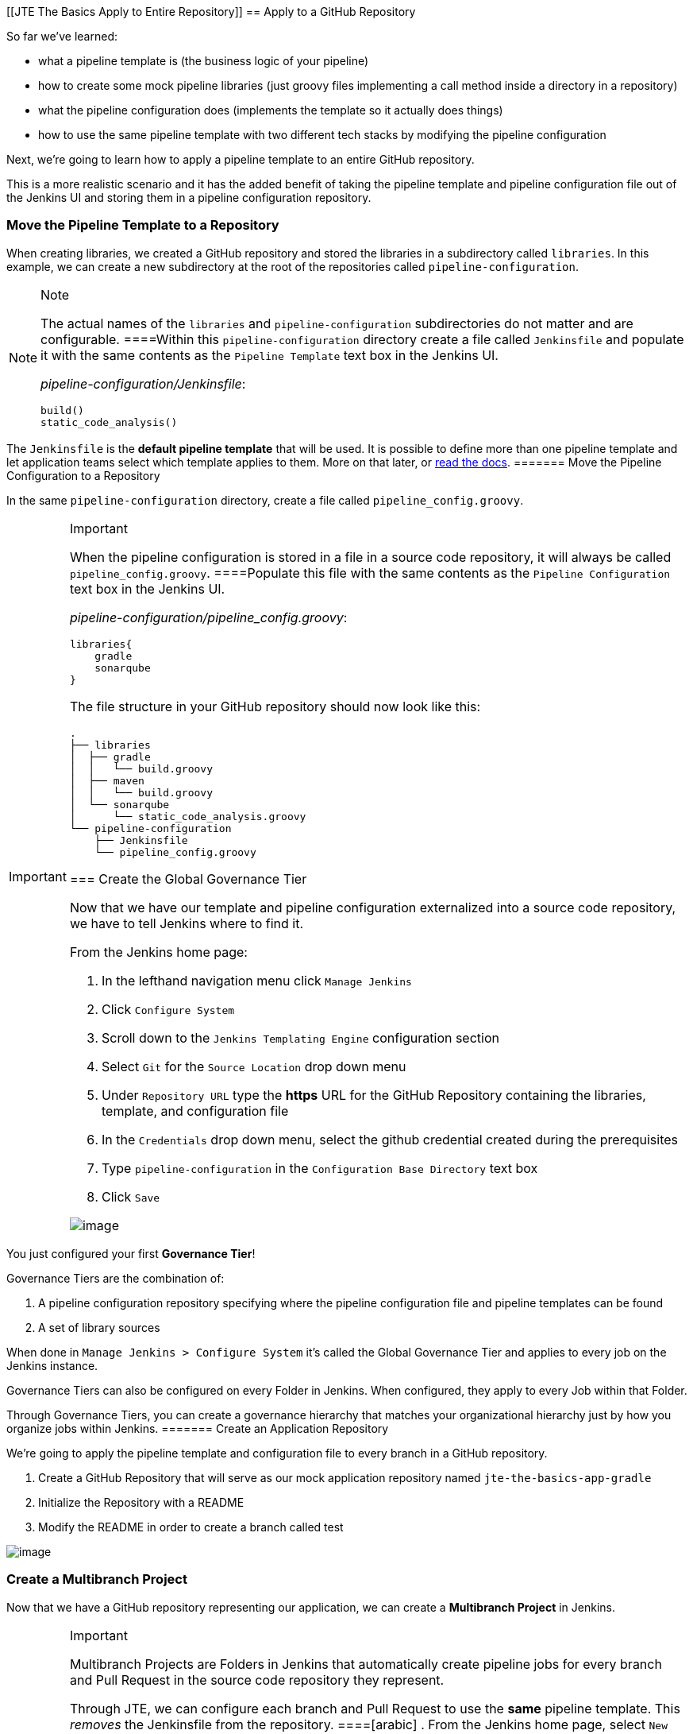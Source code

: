[[JTE The Basics Apply to Entire Repository]]
== Apply to a GitHub Repository

So far we've learned:

* what a pipeline template is (the business logic of your pipeline)
* how to create some mock pipeline libraries (just groovy files
implementing a call method inside a directory in a repository)
* what the pipeline configuration does (implements the template so it
actually does things)
* how to use the same pipeline template with two different tech stacks
by modifying the pipeline configuration

Next, we're going to learn how to apply a pipeline template to an entire
GitHub repository.

This is a more realistic scenario and it has the added benefit of taking
the pipeline template and pipeline configuration file out of the Jenkins
UI and storing them in a pipeline configuration repository.

=== Move the Pipeline Template to a Repository

When creating libraries, we created a GitHub repository and stored the
libraries in a subdirectory called `libraries`. In this example, we can
create a new subdirectory at the root of the repositories called
`pipeline-configuration`.

[NOTE]
.Note
====
The actual names of the `libraries` and `pipeline-configuration`
subdirectories do not matter and are configurable.
====Within this `pipeline-configuration` directory create a file called
`Jenkinsfile` and populate it with the same contents as the
`Pipeline Template` text box in the Jenkins UI.

_pipeline-configuration/Jenkinsfile_:

[source,groovy]
----
build()
static_code_analysis() 
----

[IMPORTANT]
.Important
====
The `Jenkinsfile` is the *default pipeline template* that will be used.
It is possible to define more than one pipeline template and let
application teams select which template applies to them. More on that
later, or
https://jenkinsci.github.io/templating-engine-plugin/pages/Governance/pipeline_template_selection.html[read
the docs].
======= Move the Pipeline Configuration to a Repository

In the same `pipeline-configuration` directory, create a file called
`pipeline_config.groovy`.

[IMPORTANT]
.Important
====
When the pipeline configuration is stored in a file in a source code
repository, it will always be called `pipeline_config.groovy`.
====Populate this file with the same contents as the
`Pipeline Configuration` text box in the Jenkins UI.

_pipeline-configuration/pipeline_config.groovy_:

[source,groovy]
----
libraries{
    gradle
    sonarqube
}
----

The file structure in your GitHub repository should now look like this:

[source,]
----
.
├── libraries
│  ├── gradle
│  │   └── build.groovy
│  ├── maven
│  │   └── build.groovy
│  └── sonarqube
│      └── static_code_analysis.groovy
└── pipeline-configuration
    ├── Jenkinsfile
    └── pipeline_config.groovy
----

=== Create the Global Governance Tier

Now that we have our template and pipeline configuration externalized
into a source code repository, we have to tell Jenkins where to find it.

From the Jenkins home page:

[arabic]
. In the lefthand navigation menu click `Manage Jenkins`
. Click `Configure System`
. Scroll down to the `Jenkins Templating Engine` configuration section
. Select `Git` for the `Source Location` drop down menu
. Under `Repository URL` type the *https* URL for the GitHub Repository
containing the libraries, template, and configuration file
. In the `Credentials` drop down menu, select the github credential
created during the prerequisites
. Type `pipeline-configuration` in the `Configuration Base Directory`
text box
. Click `Save`

image:../../../images/learning-labs/jte-the-basics/global_governance_tier.gif[image]

[NOTE]
.Note
====
You just configured your first *Governance Tier*!

Governance Tiers are the combination of:

[arabic]
. A pipeline configuration repository specifying where the pipeline
configuration file and pipeline templates can be found
. A set of library sources

When done in `Manage Jenkins > Configure System` it's called the Global
Governance Tier and applies to every job on the Jenkins instance.

Governance Tiers can also be configured on every Folder in Jenkins. When
configured, they apply to every Job within that Folder.

Through Governance Tiers, you can create a governance hierarchy that
matches your organizational hierarchy just by how you organize jobs
within Jenkins.
======= Create an Application Repository

We're going to apply the pipeline template and configuration file to
every branch in a GitHub repository.

[arabic]
. Create a GitHub Repository that will serve as our mock application
repository named `jte-the-basics-app-gradle`
. Initialize the Repository with a README
. Modify the README in order to create a branch called
[.title-ref]#test#

image:../../../images/learning-labs/jte-the-basics/create_gradle_repo.gif[image]

=== Create a Multibranch Project

Now that we have a GitHub repository representing our application, we
can create a *Multibranch Project* in Jenkins.

[IMPORTANT]
.Important
====
Multibranch Projects are Folders in Jenkins that automatically create
pipeline jobs for every branch and Pull Request in the source code
repository they represent.

Through JTE, we can configure each branch and Pull Request to use the
*same* pipeline template. This _removes_ the Jenkinsfile from the
repository.
====[arabic]
. From the Jenkins home page, select `New Item` in the lefthand
navigation menu
. In the `Enter an item name` text box, type `gradle-app`
. Select `Multibranch Pipeline` as the job type
. Click `OK`
. Under `Branch Sources > Add Source` select `GitHub`
. Select the github credential under the `Credentials` drop down menu
. Enter the *https* repository URL under `Repository HTTPS URL`
. Under the `Build Configuration` select `Jenkins Templating Engine`
from the `mode` drop down menu
. Click `Save`

When the job is created, you will be redirected to a page showing the
logs for scanning the repository. In the breadcrumbs at the top of the
page, you can select `gradle-app` to see the folder overview.

In this overview, you'll see two jobs in progress once the repository
scan has repeated: a job for the `master` branch and a job for the
`test` branch.

When these jobs complete, clicking them will show that each branch
executed the pipeline template with the same configuration.

image:../../../images/learning-labs/jte-the-basics/multibranch.gif[image]
